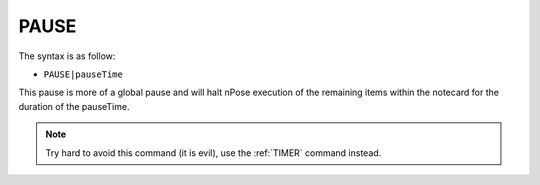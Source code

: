 .. _PAUSE:

PAUSE
^^^^^

The syntax is as follow:

* ``PAUSE|pauseTime``

This pause is more of a global pause and will halt nPose execution of the
remaining items within the notecard for the duration of the pauseTime.

.. note::
   Try hard to avoid this command (it is evil), use the :ref:`TIMER` command
   instead.
